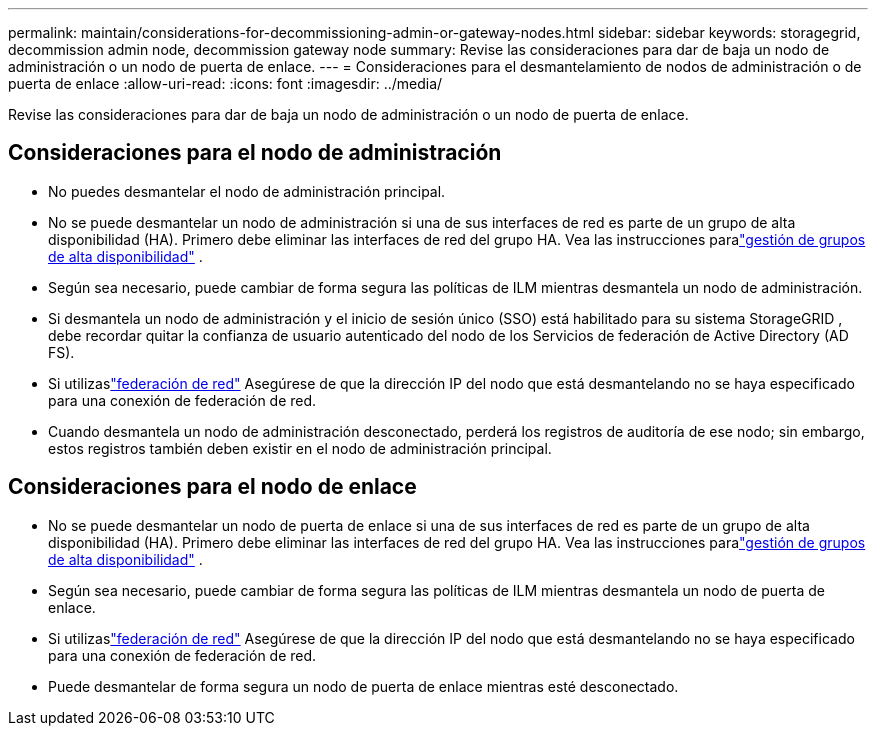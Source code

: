 ---
permalink: maintain/considerations-for-decommissioning-admin-or-gateway-nodes.html 
sidebar: sidebar 
keywords: storagegrid, decommission admin node, decommission gateway node 
summary: Revise las consideraciones para dar de baja un nodo de administración o un nodo de puerta de enlace. 
---
= Consideraciones para el desmantelamiento de nodos de administración o de puerta de enlace
:allow-uri-read: 
:icons: font
:imagesdir: ../media/


[role="lead"]
Revise las consideraciones para dar de baja un nodo de administración o un nodo de puerta de enlace.



== Consideraciones para el nodo de administración

* No puedes desmantelar el nodo de administración principal.
* No se puede desmantelar un nodo de administración si una de sus interfaces de red es parte de un grupo de alta disponibilidad (HA).  Primero debe eliminar las interfaces de red del grupo HA. Vea las instrucciones paralink:../admin/managing-high-availability-groups.html["gestión de grupos de alta disponibilidad"] .
* Según sea necesario, puede cambiar de forma segura las políticas de ILM mientras desmantela un nodo de administración.
* Si desmantela un nodo de administración y el inicio de sesión único (SSO) está habilitado para su sistema StorageGRID , debe recordar quitar la confianza de usuario autenticado del nodo de los Servicios de federación de Active Directory (AD FS).
* Si utilizaslink:../admin/grid-federation-overview.html["federación de red"] Asegúrese de que la dirección IP del nodo que está desmantelando no se haya especificado para una conexión de federación de red.
* Cuando desmantela un nodo de administración desconectado, perderá los registros de auditoría de ese nodo; sin embargo, estos registros también deben existir en el nodo de administración principal.




== Consideraciones para el nodo de enlace

* No se puede desmantelar un nodo de puerta de enlace si una de sus interfaces de red es parte de un grupo de alta disponibilidad (HA).  Primero debe eliminar las interfaces de red del grupo HA. Vea las instrucciones paralink:../admin/managing-high-availability-groups.html["gestión de grupos de alta disponibilidad"] .
* Según sea necesario, puede cambiar de forma segura las políticas de ILM mientras desmantela un nodo de puerta de enlace.
* Si utilizaslink:../admin/grid-federation-overview.html["federación de red"] Asegúrese de que la dirección IP del nodo que está desmantelando no se haya especificado para una conexión de federación de red.
* Puede desmantelar de forma segura un nodo de puerta de enlace mientras esté desconectado.

